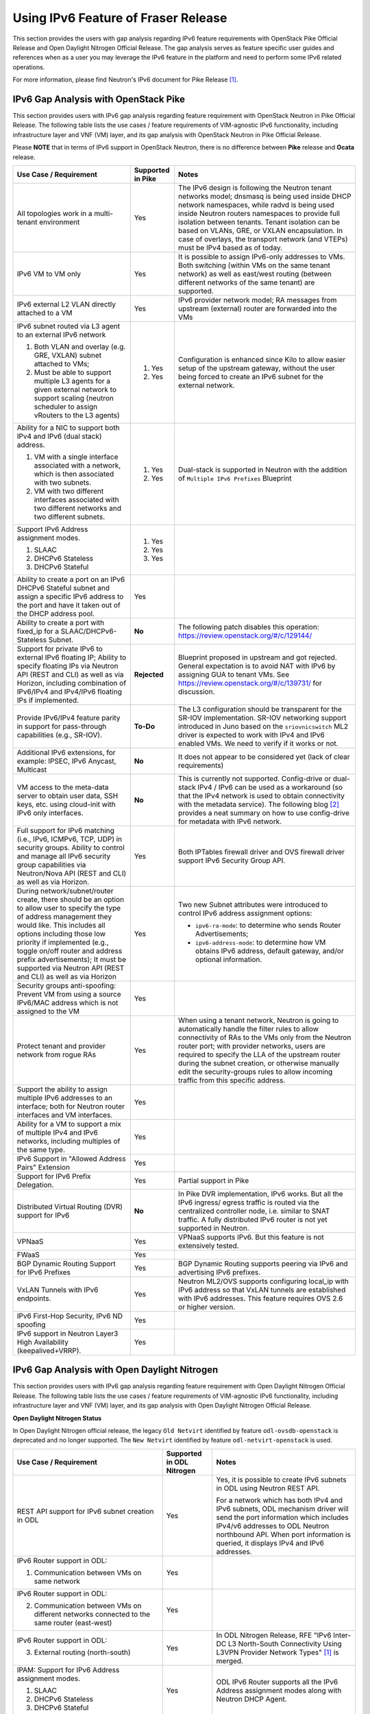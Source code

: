 .. This work is licensed under a Creative Commons Attribution 4.0 International License.
.. http://creativecommons.org/licenses/by/4.0
.. (c) Bin Hu (AT&T) and Sridhar Gaddam (RedHat)

====================================
Using IPv6 Feature of Fraser Release
====================================

This section provides the users with gap analysis regarding IPv6 feature requirements with
OpenStack Pike Official Release and Open Daylight Nitrogen Official Release. The gap analysis
serves as feature specific user guides and references when as a user you may leverage the
IPv6 feature in the platform and need to perform some IPv6 related operations.

For more information, please find Neutron's IPv6 document for Pike Release [1]_.

*************************************
IPv6 Gap Analysis with OpenStack Pike
*************************************

This section provides users with IPv6 gap analysis regarding feature requirement with
OpenStack Neutron in Pike Official Release. The following table lists the use cases / feature
requirements of VIM-agnostic IPv6 functionality, including infrastructure layer and VNF
(VM) layer, and its gap analysis with OpenStack Neutron in Pike Official Release.

Please **NOTE** that in terms of IPv6 support in OpenStack Neutron, there is no difference
between **Pike** release and **Ocata** release.

.. table::
  :class: longtable

  +-----------------------------------------------------------+-------------------+--------------------------------------------------------------------+
  |Use Case / Requirement                                     |Supported in Pike  |Notes                                                               |
  +===========================================================+===================+====================================================================+
  |All topologies work in a multi-tenant environment          |Yes                |The IPv6 design is following the Neutron tenant networks model;     |
  |                                                           |                   |dnsmasq is being used inside DHCP network namespaces, while radvd   |
  |                                                           |                   |is being used inside Neutron routers namespaces to provide full     |
  |                                                           |                   |isolation between tenants. Tenant isolation can be based on VLANs,  |
  |                                                           |                   |GRE, or VXLAN encapsulation. In case of overlays, the transport     |
  |                                                           |                   |network (and VTEPs) must be IPv4 based as of today.                 |
  +-----------------------------------------------------------+-------------------+--------------------------------------------------------------------+
  |IPv6 VM to VM only                                         |Yes                |It is possible to assign IPv6-only addresses to VMs. Both switching |
  |                                                           |                   |(within VMs on the same tenant network) as well as east/west routing|
  |                                                           |                   |(between different networks of the same tenant) are supported.      |
  +-----------------------------------------------------------+-------------------+--------------------------------------------------------------------+
  |IPv6 external L2 VLAN directly attached to a VM            |Yes                |IPv6 provider network model; RA messages from upstream (external)   |
  |                                                           |                   |router are forwarded into the VMs                                   |
  +-----------------------------------------------------------+-------------------+--------------------------------------------------------------------+
  |IPv6 subnet routed via L3 agent to an external IPv6 network|                   |Configuration is enhanced since Kilo to allow easier setup of the   |
  |                                                           |1. Yes             |upstream gateway, without the user being forced to create an IPv6   |
  |1. Both VLAN and overlay (e.g. GRE, VXLAN) subnet attached |                   |subnet for the external network.                                    |
  |   to VMs;                                                 |                   |                                                                    |
  |2. Must be able to support multiple L3 agents for a given  |2. Yes             |                                                                    |
  |   external network to support scaling (neutron scheduler  |                   |                                                                    |
  |   to assign vRouters to the L3 agents)                    |                   |                                                                    |
  +-----------------------------------------------------------+-------------------+--------------------------------------------------------------------+
  |Ability for a NIC to support both IPv4 and IPv6 (dual      |                   |Dual-stack is supported in Neutron with the addition of             |
  |stack) address.                                            |                   |``Multiple IPv6 Prefixes`` Blueprint                                |
  |                                                           |                   |                                                                    |
  |1. VM with a single interface associated with a network,   |1. Yes             |                                                                    |
  |   which is then associated with two subnets.              |                   |                                                                    |
  |2. VM with two different interfaces associated with two    |2. Yes             |                                                                    |
  |   different networks and two different subnets.           |                   |                                                                    |
  +-----------------------------------------------------------+-------------------+--------------------------------------------------------------------+
  |Support IPv6 Address assignment modes.                     |1. Yes             |                                                                    |
  |                                                           |                   |                                                                    |
  |1. SLAAC                                                   |2. Yes             |                                                                    |
  |2. DHCPv6 Stateless                                        |                   |                                                                    |
  |3. DHCPv6 Stateful                                         |3. Yes             |                                                                    |
  +-----------------------------------------------------------+-------------------+--------------------------------------------------------------------+
  |Ability to create a port on an IPv6 DHCPv6 Stateful subnet |Yes                |                                                                    |
  |and assign a specific IPv6 address to the port and have it |                   |                                                                    |
  |taken out of the DHCP address pool.                        |                   |                                                                    |
  +-----------------------------------------------------------+-------------------+--------------------------------------------------------------------+
  |Ability to create a port with fixed_ip for a               |**No**             |The following patch disables this operation:                        |
  |SLAAC/DHCPv6-Stateless Subnet.                             |                   |https://review.openstack.org/#/c/129144/                            |
  +-----------------------------------------------------------+-------------------+--------------------------------------------------------------------+
  |Support for private IPv6 to external IPv6 floating IP;     |**Rejected**       |Blueprint proposed in upstream and got rejected. General expectation|
  |Ability to specify floating IPs via Neutron API (REST and  |                   |is to avoid NAT with IPv6 by assigning GUA to tenant VMs. See       |
  |CLI) as well as via Horizon, including combination of      |                   |https://review.openstack.org/#/c/139731/ for discussion.            |
  |IPv6/IPv4 and IPv4/IPv6 floating IPs if implemented.       |                   |                                                                    |
  +-----------------------------------------------------------+-------------------+--------------------------------------------------------------------+
  |Provide IPv6/IPv4 feature parity in support for            |**To-Do**          |The L3 configuration should be transparent for the SR-IOV           |
  |pass-through capabilities (e.g., SR-IOV).                  |                   |implementation. SR-IOV networking support introduced in Juno based  |
  |                                                           |                   |on the ``sriovnicswitch`` ML2 driver is expected to work with IPv4  |
  |                                                           |                   |and IPv6 enabled VMs. We need to verify if it works or not.         |
  +-----------------------------------------------------------+-------------------+--------------------------------------------------------------------+
  |Additional IPv6 extensions, for example: IPSEC, IPv6       |**No**             |It does not appear to be considered yet (lack of clear requirements)|
  |Anycast, Multicast                                         |                   |                                                                    |
  +-----------------------------------------------------------+-------------------+--------------------------------------------------------------------+
  |VM access to the meta-data server to obtain user data, SSH |**No**             |This is currently not supported. Config-drive or dual-stack IPv4 /  |
  |keys, etc. using cloud-init with IPv6 only interfaces.     |                   |IPv6 can be used as a workaround (so that the IPv4 network is used  |
  |                                                           |                   |to obtain connectivity with the metadata service). The following    |
  |                                                           |                   |blog [2]_ provides a neat summary on how to use config-drive for    |
  |                                                           |                   |metadata with IPv6 network.                                         |
  +-----------------------------------------------------------+-------------------+--------------------------------------------------------------------+
  |Full support for IPv6 matching (i.e., IPv6, ICMPv6, TCP,   |Yes                |Both IPTables firewall driver and OVS firewall driver support IPv6  |
  |UDP) in security groups. Ability to control and manage all |                   |Security Group API.                                                 |
  |IPv6 security group capabilities via Neutron/Nova API (REST|                   |                                                                    |
  |and CLI) as well as via Horizon.                           |                   |                                                                    |
  +-----------------------------------------------------------+-------------------+--------------------------------------------------------------------+
  |During network/subnet/router create, there should be an    |Yes                |Two new Subnet attributes were introduced to control IPv6 address   |
  |option to allow user to specify the type of address        |                   |assignment options:                                                 |
  |management they would like. This includes all options      |                   |                                                                    |
  |including those low priority if implemented (e.g., toggle  |                   |* ``ipv6-ra-mode``: to determine who sends Router Advertisements;   |
  |on/off router and address prefix advertisements); It must  |                   |                                                                    |
  |be supported via Neutron API (REST and CLI) as well as via |                   |* ``ipv6-address-mode``: to determine how VM obtains IPv6 address,  |
  |Horizon                                                    |                   |  default gateway, and/or optional information.                     |
  +-----------------------------------------------------------+-------------------+--------------------------------------------------------------------+
  |Security groups anti-spoofing: Prevent VM from using a     |Yes                |                                                                    |
  |source IPv6/MAC address which is not assigned to the VM    |                   |                                                                    |
  +-----------------------------------------------------------+-------------------+--------------------------------------------------------------------+
  |Protect tenant and provider network from rogue RAs         |Yes                |When using a tenant network, Neutron is going to automatically      |
  |                                                           |                   |handle the filter rules to allow connectivity of RAs to the VMs only|
  |                                                           |                   |from the Neutron router port; with provider networks, users are     |
  |                                                           |                   |required to specify the LLA of the upstream router during the subnet|
  |                                                           |                   |creation, or otherwise manually edit the security-groups rules to   |
  |                                                           |                   |allow incoming traffic from this specific address.                  |
  +-----------------------------------------------------------+-------------------+--------------------------------------------------------------------+
  |Support the ability to assign multiple IPv6 addresses to   |Yes                |                                                                    |
  |an interface; both for Neutron router interfaces and VM    |                   |                                                                    |
  |interfaces.                                                |                   |                                                                    |
  +-----------------------------------------------------------+-------------------+--------------------------------------------------------------------+
  |Ability for a VM to support a mix of multiple IPv4 and IPv6|Yes                |                                                                    |
  |networks, including multiples of the same type.            |                   |                                                                    |
  +-----------------------------------------------------------+-------------------+--------------------------------------------------------------------+
  |IPv6 Support in "Allowed Address Pairs" Extension          |Yes                |                                                                    |
  +-----------------------------------------------------------+-------------------+--------------------------------------------------------------------+
  |Support for IPv6 Prefix Delegation.                        |Yes                |Partial support in Pike                                             |
  +-----------------------------------------------------------+-------------------+--------------------------------------------------------------------+
  |Distributed Virtual Routing (DVR) support for IPv6         |**No**             |In Pike DVR implementation, IPv6 works. But all the IPv6 ingress/   |
  |                                                           |                   |egress traffic is routed via the centralized controller node, i.e.  |
  |                                                           |                   |similar to SNAT traffic.                                            |
  |                                                           |                   |A fully distributed IPv6 router is not yet supported in Neutron.    |
  +-----------------------------------------------------------+-------------------+--------------------------------------------------------------------+
  |VPNaaS                                                     |Yes                |VPNaaS supports IPv6. But this feature is not extensively tested.   |
  +-----------------------------------------------------------+-------------------+--------------------------------------------------------------------+
  |FWaaS                                                      |Yes                |                                                                    |
  +-----------------------------------------------------------+-------------------+--------------------------------------------------------------------+
  |BGP Dynamic Routing Support for IPv6 Prefixes              |Yes                |BGP Dynamic Routing supports peering via IPv6 and advertising IPv6  |
  |                                                           |                   |prefixes.                                                           |
  +-----------------------------------------------------------+-------------------+--------------------------------------------------------------------+
  |VxLAN Tunnels with IPv6 endpoints.                         |Yes                |Neutron ML2/OVS supports configuring local_ip with IPv6 address so  |
  |                                                           |                   |that VxLAN tunnels are established with IPv6 addresses. This        |
  |                                                           |                   |feature requires OVS 2.6 or higher version.                         |
  +-----------------------------------------------------------+-------------------+--------------------------------------------------------------------+
  |IPv6 First-Hop Security, IPv6 ND spoofing                  |Yes                |                                                                    |
  +-----------------------------------------------------------+-------------------+--------------------------------------------------------------------+
  |IPv6 support in Neutron Layer3 High Availability           |Yes                |                                                                    |
  |(keepalived+VRRP).                                         |                   |                                                                    |
  +-----------------------------------------------------------+-------------------+--------------------------------------------------------------------+

*********************************************
IPv6 Gap Analysis with Open Daylight Nitrogen
*********************************************

This section provides users with IPv6 gap analysis regarding feature requirement with
Open Daylight Nitrogen Official Release. The following table lists the use cases / feature
requirements of VIM-agnostic IPv6 functionality, including infrastructure layer and VNF
(VM) layer, and its gap analysis with Open Daylight Nitrogen Official Release.

**Open Daylight Nitrogen Status**

In Open Daylight Nitrogen official release, the legacy ``Old Netvirt`` identified by feature
``odl-ovsdb-openstack`` is deprecated and no longer supported. The ``New Netvirt``
identified by feature ``odl-netvirt-openstack`` is used.

.. table::
  :class: longtable

  +--------------------------------------------------+-------------------------+--------------------------------------------------------------+
  |Use Case / Requirement                            |Supported in ODL Nitrogen|Notes                                                         |
  +==================================================+=========================+==============================================================+
  |REST API support for IPv6 subnet creation in ODL  |Yes                      |Yes, it is possible to create IPv6 subnets in ODL using       |
  |                                                  |                         |Neutron REST API.                                             |
  |                                                  |                         |                                                              |
  |                                                  |                         |For a network which has both IPv4 and IPv6 subnets, ODL       |
  |                                                  |                         |mechanism driver will send the port information which         |
  |                                                  |                         |includes IPv4/v6 addresses to ODL Neutron northbound API.     |
  |                                                  |                         |When port information is queried, it displays IPv4 and IPv6   |
  |                                                  |                         |addresses.                                                    |
  +--------------------------------------------------+-------------------------+--------------------------------------------------------------+
  |IPv6 Router support in ODL:                       |Yes                      |                                                              |
  |                                                  |                         |                                                              |
  |1. Communication between VMs on same network      |                         |                                                              |
  +--------------------------------------------------+-------------------------+--------------------------------------------------------------+
  |IPv6 Router support in ODL:                       |Yes                      |                                                              |
  |                                                  |                         |                                                              |
  |2. Communication between VMs on different         |                         |                                                              |
  |   networks connected to the same router          |                         |                                                              |
  |   (east-west)                                    |                         |                                                              |
  +--------------------------------------------------+-------------------------+--------------------------------------------------------------+
  |IPv6 Router support in ODL:                       |Yes                      |In ODL Nitrogen Release, RFE "IPv6 Inter-DC L3 North-South    |
  |                                                  |                         |Connectivity Using L3VPN Provider Network Types" [1]_ is      |
  |3. External routing (north-south)                 |                         |merged.                                                       |
  +--------------------------------------------------+-------------------------+--------------------------------------------------------------+
  |IPAM: Support for IPv6 Address assignment modes.  |Yes                      |ODL IPv6 Router supports all the IPv6 Address assignment      |
  |                                                  |                         |modes along with Neutron DHCP Agent.                          |
  |1. SLAAC                                          |                         |                                                              |
  |2. DHCPv6 Stateless                               |                         |                                                              |
  |3. DHCPv6 Stateful                                |                         |                                                              |
  +--------------------------------------------------+-------------------------+--------------------------------------------------------------+
  |When using ODL for L2 forwarding/tunneling, it is |Yes                      |                                                              |
  |compatible with IPv6.                             |                         |                                                              |
  +--------------------------------------------------+-------------------------+--------------------------------------------------------------+
  |Full support for IPv6 matching (i.e. IPv6, ICMPv6,|Yes                      |                                                              |
  |TCP, UDP) in security groups. Ability to control  |                         |                                                              |
  |and manage all IPv6 security group capabilities   |                         |                                                              |
  |via Neutron/Nova API (REST and CLI) as well as    |                         |                                                              |
  |via Horizon                                       |                         |                                                              |
  +--------------------------------------------------+-------------------------+--------------------------------------------------------------+
  |Shared Networks support                           |Yes                      |                                                              |
  +--------------------------------------------------+-------------------------+--------------------------------------------------------------+
  |IPv6 external L2 VLAN directly attached to a VM.  |**ToDo**                 |                                                              |
  +--------------------------------------------------+-------------------------+--------------------------------------------------------------+
  |ODL on an IPv6 only Infrastructure.               |**Work in Progress**     |Deploying OpenStack with ODL on an IPv6 only infrastructure   |
  |                                                  |                         |where the API endpoints are all IPv6 addresses.               |
  +--------------------------------------------------+-------------------------+--------------------------------------------------------------+
  |VxLAN Tunnels with IPv6 Endpoints                 |Yes                      |                                                              |
  +--------------------------------------------------+-------------------------+--------------------------------------------------------------+

References

.. [1] Neutron IPv6 Documentation for Pike Release: http://docs.openstack.org/neutron/pike/admin/config-ipv6.html

.. [2] How to Use Config-Drive for Metadata with IPv6 Network: http://superuser.openstack.org/articles/deploying-ipv6-only-tenants-with-openstack/

.. [3] http://docs.opendaylight.org/en/latest/submodules/netvirt/docs/specs/ipv6-interdc-l3vpn.html

